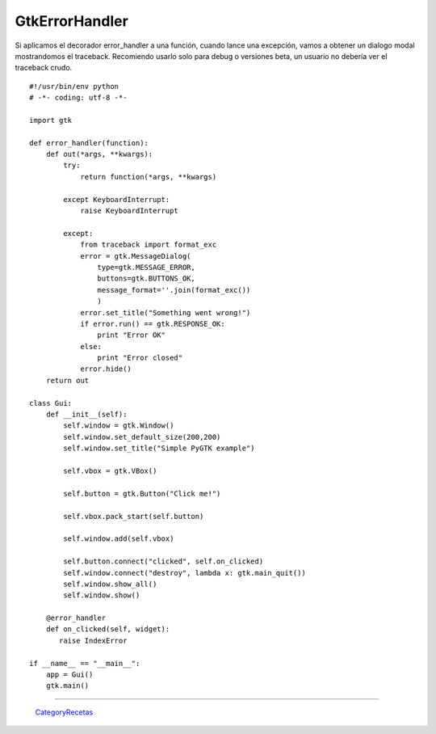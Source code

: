 
GtkErrorHandler
===============

Si aplicamos el decorador error_handler a una función, cuando lance una excepción, vamos a obtener un dialogo modal mostrandomos el traceback.  Recomiendo usarlo solo para debug o versiones beta, un usuario no debería ver el traceback crudo.

::

    #!/usr/bin/env python
    # -*- coding: utf-8 -*-

    import gtk

    def error_handler(function):
        def out(*args, **kwargs):
            try:
                return function(*args, **kwargs)

            except KeyboardInterrupt:
                raise KeyboardInterrupt

            except:
                from traceback import format_exc
                error = gtk.MessageDialog(
                    type=gtk.MESSAGE_ERROR,
                    buttons=gtk.BUTTONS_OK,
                    message_format=''.join(format_exc())
                    )
                error.set_title("Something went wrong!")
                if error.run() == gtk.RESPONSE_OK:
                    print "Error OK"
                else:
                    print "Error closed"
                error.hide()
        return out

    class Gui:
        def __init__(self):
            self.window = gtk.Window()
            self.window.set_default_size(200,200)
            self.window.set_title("Simple PyGTK example")

            self.vbox = gtk.VBox()

            self.button = gtk.Button("Click me!")

            self.vbox.pack_start(self.button)

            self.window.add(self.vbox)

            self.button.connect("clicked", self.on_clicked)
            self.window.connect("destroy", lambda x: gtk.main_quit())
            self.window.show_all()
            self.window.show()

        @error_handler
        def on_clicked(self, widget):
           raise IndexError

    if __name__ == "__main__":
        app = Gui()
        gtk.main()


-------------------------



  CategoryRecetas_

.. _categoryrecetas: /pages/categoryrecetas

